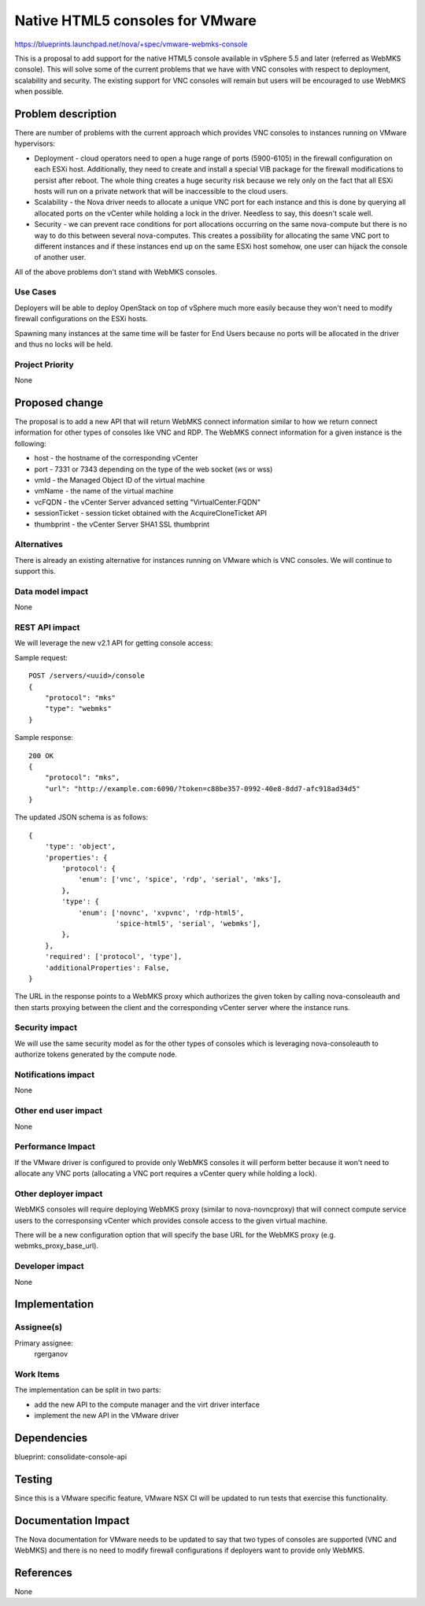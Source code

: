 ..
 This work is licensed under a Creative Commons Attribution 3.0 Unported
 License.

 http://creativecommons.org/licenses/by/3.0/legalcode

==========================================
Native HTML5 consoles for VMware
==========================================

https://blueprints.launchpad.net/nova/+spec/vmware-webmks-console

This is a proposal to add support for the native HTML5 console available in
vSphere 5.5 and later (referred as WebMKS console). This will solve some of the
current problems that we have with VNC consoles with respect to deployment,
scalability and security. The existing support for VNC consoles will remain but
users will be encouraged to use WebMKS when possible.

Problem description
===================

There are number of problems with the current approach which provides VNC
consoles to instances running on VMware hypervisors:

* Deployment - cloud operators need to open a huge range of ports (5900-6105)
  in the firewall configuration on each ESXi host. Additionally, they need to
  create and install a special VIB package for the firewall modifications to
  persist after reboot. The whole thing creates a huge security risk because
  we rely only on the fact that all ESXi hosts will run on a private network
  that will be inaccessible to the cloud users.

* Scalability - the Nova driver needs to allocate a unique VNC port for each
  instance and this is done by querying all allocated ports on the vCenter
  while holding a lock in the driver. Needless to say, this doesn't scale well.

* Security - we can prevent race conditions for port allocations occurring on
  the same nova-compute but there is no way to do this between several
  nova-computes. This creates a possibility for allocating the same VNC port to
  different instances and if these instances end up on the same ESXi host
  somehow, one user can hijack the console of another user.

All of the above problems don't stand with WebMKS consoles.

Use Cases
----------

Deployers will be able to deploy OpenStack on top of vSphere much more easily
because they won't need to modify firewall configurations on the ESXi hosts.

Spawning many instances at the same time will be faster for End Users because
no ports will be allocated in the driver and thus no locks will be held.

Project Priority
-----------------

None

Proposed change
===============

The proposal is to add a new API that will return WebMKS connect information
similar to how we return connect information for other types of consoles like
VNC and RDP. The WebMKS connect information for a given instance is the
following:

* host - the hostname of the corresponding vCenter

* port - 7331 or 7343 depending on the type of the web socket (ws or wss)

* vmId - the Managed Object ID of the virtual machine

* vmName - the name of the virtual machine

* vcFQDN - the vCenter Server advanced setting "VirtualCenter.FQDN"

* sessionTicket - session ticket obtained with the AcquireCloneTicket API

* thumbprint - the vCenter Server SHA1 SSL thumbprint

Alternatives
------------

There is already an existing alternative for instances running on VMware which
is VNC consoles. We will continue to support this.

Data model impact
-----------------

None

REST API impact
---------------

We will leverage the new v2.1 API for getting console access:

Sample request::

    POST /servers/<uuid>/console
    {
        "protocol": "mks"
        "type": "webmks"
    }

Sample response::

    200 OK
    {
        "protocol": "mks",
        "url": "http://example.com:6090/?token=c88be357-0992-40e8-8dd7-afc918ad34d5"
    }

The updated JSON schema is as follows::

    {
        'type': 'object',
        'properties': {
            'protocol': {
                'enum': ['vnc', 'spice', 'rdp', 'serial', 'mks'],
            },
            'type': {
                'enum': ['novnc', 'xvpvnc', 'rdp-html5',
                         'spice-html5', 'serial', 'webmks'],
            },
        },
        'required': ['protocol', 'type'],
        'additionalProperties': False,
    }

The URL in the response points to a WebMKS proxy which authorizes the given
token by calling nova-consoleauth and then starts proxying between the client
and the corresponding vCenter server where the instance runs.

Security impact
---------------

We will use the same security model as for the other types of consoles which is
leveraging nova-consoleauth to authorize tokens generated by the compute node.

Notifications impact
--------------------

None

Other end user impact
---------------------

None

Performance Impact
------------------

If the VMware driver is configured to provide only WebMKS consoles it will
perform better because it won't need to allocate any VNC ports (allocating a
VNC port requires a vCenter query while holding a lock).

Other deployer impact
---------------------

WebMKS consoles will require deploying WebMKS proxy (similar to
nova-novncproxy) that will connect compute service users to the corresponsing
vCenter which provides console access to the given virtual machine.

There will be a new configuration option that will specify the base URL for the
WebMKS proxy (e.g. webmks_proxy_base_url).

Developer impact
----------------

None

Implementation
==============

Assignee(s)
-----------

Primary assignee:
  rgerganov

Work Items
----------

The implementation can be split in two parts:

* add the new API to the compute manager and the virt driver interface

* implement the new API in the VMware driver

Dependencies
============

blueprint: consolidate-console-api

Testing
=======

Since this is a VMware specific feature, VMware NSX CI will be updated to run
tests that exercise this functionality.

Documentation Impact
====================

The Nova documentation for VMware needs to be updated to say that two types
of consoles are supported (VNC and WebMKS) and there is no need to modify
firewall configurations if deployers want to provide only WebMKS.

References
==========

None
